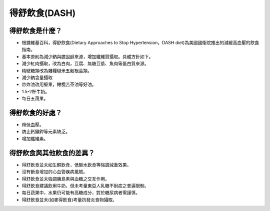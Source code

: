 得舒飲食(DASH)
=====

.. _dash:

得舒飲食是什麼？
-----------

* 根據維基百科，得舒飲食(Dietary Approaches to Stop Hypertension，DASH diet)為美國國衛院推出的減緩高血壓的飲食指南。
* 基本原則為減少鈉與膽固醇來源，增加纖維質攝取。具體方針如下。
* 減少紅肉攝取，改為白肉，豆腐、無糖豆漿、魚肉等蛋白質來源。
* 精緻糖類改為雜糧糙米五穀根莖類。
* 減少鈉含量攝取
* 炒炸油改用堅果，橄欖苦茶油等好油。
* 1.5-2杯牛奶。
* 每日五蔬果。


得舒飲食的好處？
------------
* 降低血壓。
* 防止鈣鎂鉀等元素缺乏。
* 增加纖維素。


得舒飲食與其他飲食的差異？
----------------------

* 得舒飲食並未如生酮飲食，低碳水飲食等強調減重效果。
* 沒有斷食增加的心血管疾病風險。
* 得舒飲食並未強調胰島素與血糖之交互作用。
* 得舒飲食建議飲用牛奶，但未考量東亞人乳糖不耐症之普遍限制。
* 每日蔬果中，水果仍可能有高糖成分，對於糖尿病者需謹慎。
* 得舒飲食並未(如麥得飲食)考量抗發炎食物攝取。
